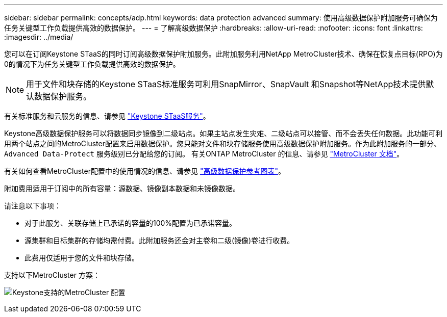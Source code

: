 ---
sidebar: sidebar 
permalink: concepts/adp.html 
keywords: data protection advanced 
summary: 使用高级数据保护附加服务可确保为任务关键型工作负载提供高效的数据保护。 
---
= 了解高级数据保护
:hardbreaks:
:allow-uri-read: 
:nofooter: 
:icons: font
:linkattrs: 
:imagesdir: ../media/


[role="lead"]
您可以在订阅Keystone STaaS的同时订阅高级数据保护附加服务。此附加服务利用NetApp MetroCluster技术、确保在恢复点目标(RPO)为0的情况下为任务关键型工作负载提供高效的数据保护。


NOTE: 用于文件和块存储的Keystone STaaS标准服务可利用SnapMirror、SnapVault 和Snapshot等NetApp技术提供默认数据保护服务。

有关标准服务和云服务的信息、请参见 link:../concepts/supported-storage-services.html["Keystone STaaS服务"]。

Keystone高级数据保护服务可以将数据同步镜像到二级站点。如果主站点发生灾难、二级站点可以接管、而不会丢失任何数据。此功能可利用两个站点之间的MetroCluster配置来启用数据保护。您只能对文件和块存储服务使用高级数据保护附加服务。作为此附加服务的一部分、 `Advanced Data-Protect` 服务级别已分配给您的订阅。
有关ONTAP MetroCluster 的信息、请参见 link:https://docs.netapp.com/us-en/ontap-metrocluster["MetroCluster 文档"^]。

有关如何查看MetroCluster配置中的使用情况的信息、请参见 link:../integrations/capacity-trend-tab.html#reference-charts-for-advanced-data-protection["高级数据保护参考图表"]。

附加费用适用于订阅中的所有容量：源数据、镜像副本数据和未镜像数据。

请注意以下事项：

* 对于此服务、关联存储上已承诺的容量的100%配置为已承诺容量。
* 源集群和目标集群的存储均需付费。此附加服务还会对主卷和二级(镜像)卷进行收费。
* 此费用仅适用于您的文件和块存储。


支持以下MetroCluster 方案：

image:mcc.png["Keystone支持的MetroCluster 配置"]
